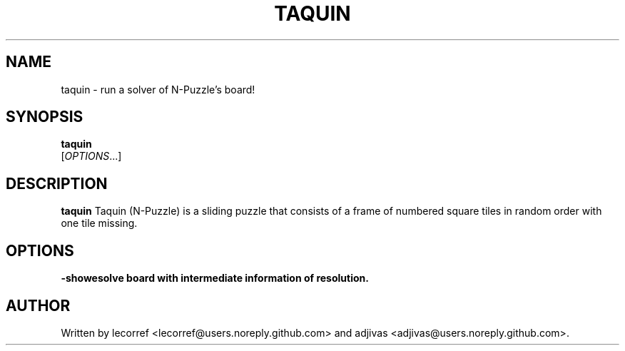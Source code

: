 .TH TAQUIN 1 2016-04-15 taquin
.SH NAME
taquin \- run a solver of N-Puzzle's board!
.SH SYNOPSIS
.B taquin
\fI \fR[\fIOPTIONS\fR...]
.SH DESCRIPTION
.B taquin
Taquin (N-Puzzle) is a sliding puzzle that consists of a frame of numbered square tiles in random order with one tile missing.
.SH OPTIONS
.TP
\fB\-show\fresolve board with intermediate information of resolution.
.SH AUTHOR
Written by lecorref <lecorref@users.noreply.github.com> and adjivas <adjivas@users.noreply.github.com>.
